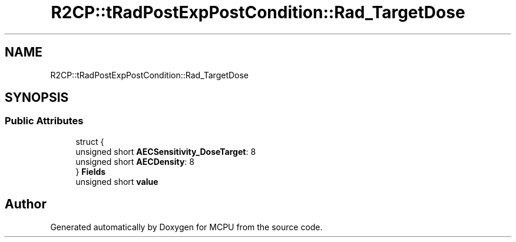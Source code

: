 .TH "R2CP::tRadPostExpPostCondition::Rad_TargetDose" 3 "Mon Sep 30 2024" "MCPU" \" -*- nroff -*-
.ad l
.nh
.SH NAME
R2CP::tRadPostExpPostCondition::Rad_TargetDose
.SH SYNOPSIS
.br
.PP
.SS "Public Attributes"

.in +1c
.ti -1c
.RI "struct {"
.br
.ti -1c
.RI "   unsigned short \fBAECSensitivity_DoseTarget\fP: 8"
.br
.ti -1c
.RI "   unsigned short \fBAECDensity\fP: 8"
.br
.ti -1c
.RI "} \fBFields\fP"
.br
.ti -1c
.RI "unsigned short \fBvalue\fP"
.br
.in -1c

.SH "Author"
.PP 
Generated automatically by Doxygen for MCPU from the source code\&.
